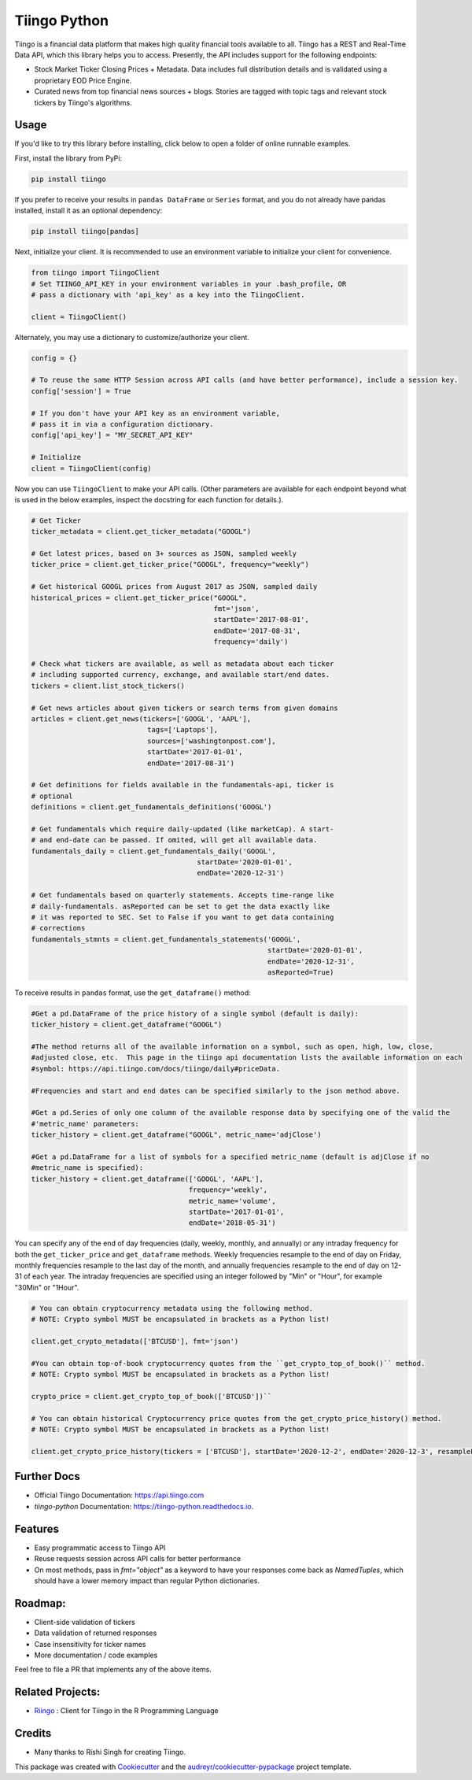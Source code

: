 Tiingo Python
=============


.. image:: https://img.shields.io/pypi/v/tiingo.svg?maxAge=600
        :target: https://pypi.python.org/pypi/tiingo

.. image:: https://img.shields.io/codecov/c/github/hydrosquall/tiingo-python.svg?maxAge=600
     :target: https://codecov.io/gh/hydrosquall/tiingo-python
     :alt: Coverage

.. image:: https://readthedocs.org/projects/tiingo-python/badge/?version=latest&maxAge=600
        :target: https://tiingo-python.readthedocs.io/en/latest/?badge=latest
        :alt: Documentation Status

.. image:: https://pyup.io/repos/github/hydrosquall/tiingo-python/shield.svg?maxAge=600
     :target: https://pyup.io/repos/github/hydrosquall/tiingo-python/
     :alt: Updates

.. image:: https://mybinder.org/badge_logo.svg
     :target: https://mybinder.org/v2/gh/hydrosquall/tiingo-python/master?filepath=examples%2Fbasic-usage-with-pandas.ipynb
     :alt: Launch Binder



Tiingo is a financial data platform that makes high quality financial tools available to all. Tiingo has a REST and Real-Time Data API, which this library helps you to access. Presently, the API includes support for the following endpoints:

* Stock Market Ticker Closing Prices + Metadata. Data includes full distribution details and is validated using a proprietary EOD Price Engine.
* Curated news from top financial news sources + blogs. Stories are tagged with topic tags and relevant stock tickers by Tiingo's algorithms.


Usage
--------

If you'd like to try this library before installing, click below to open a folder of online runnable examples.

.. image:: https://mybinder.org/badge_logo.svg
     :target: https://mybinder.org/v2/gh/hydrosquall/tiingo-python/master?filepath=examples
     :alt: Launch Binder


First, install the library from PyPi:

.. code-block:: shell

   pip install tiingo

If you prefer to receive your results in ``pandas DataFrame`` or ``Series`` format, and you do not already have pandas installed, install it as an optional dependency:

.. code-block:: shell

   pip install tiingo[pandas]

Next, initialize your client. It is recommended to use an environment
variable to initialize your client for convenience.

.. code-block:: python

  from tiingo import TiingoClient
  # Set TIINGO_API_KEY in your environment variables in your .bash_profile, OR
  # pass a dictionary with 'api_key' as a key into the TiingoClient.

  client = TiingoClient()

Alternately, you may use a dictionary to customize/authorize your client.

.. code-block:: python

  config = {}

  # To reuse the same HTTP Session across API calls (and have better performance), include a session key.
  config['session'] = True

  # If you don't have your API key as an environment variable,
  # pass it in via a configuration dictionary.
  config['api_key'] = "MY_SECRET_API_KEY"

  # Initialize
  client = TiingoClient(config)

Now you can use ``TiingoClient`` to make your API calls. (Other parameters are available for each endpoint beyond what is used in the below examples, inspect the docstring
for each function for details.).

.. code-block:: python

  # Get Ticker
  ticker_metadata = client.get_ticker_metadata("GOOGL")

  # Get latest prices, based on 3+ sources as JSON, sampled weekly
  ticker_price = client.get_ticker_price("GOOGL", frequency="weekly")

  # Get historical GOOGL prices from August 2017 as JSON, sampled daily
  historical_prices = client.get_ticker_price("GOOGL",
                                              fmt='json',
                                              startDate='2017-08-01',
                                              endDate='2017-08-31',
                                              frequency='daily')

  # Check what tickers are available, as well as metadata about each ticker
  # including supported currency, exchange, and available start/end dates.
  tickers = client.list_stock_tickers()

  # Get news articles about given tickers or search terms from given domains
  articles = client.get_news(tickers=['GOOGL', 'AAPL'],
                              tags=['Laptops'],
                              sources=['washingtonpost.com'],
                              startDate='2017-01-01',
                              endDate='2017-08-31')

  # Get definitions for fields available in the fundamentals-api, ticker is
  # optional
  definitions = client.get_fundamentals_definitions('GOOGL')

  # Get fundamentals which require daily-updated (like marketCap). A start-
  # and end-date can be passed. If omited, will get all available data.
  fundamentals_daily = client.get_fundamentals_daily('GOOGL',
                                          startDate='2020-01-01',
                                          endDate='2020-12-31')

  # Get fundamentals based on quarterly statements. Accepts time-range like
  # daily-fundamentals. asReported can be set to get the data exactly like
  # it was reported to SEC. Set to False if you want to get data containing
  # corrections
  fundamentals_stmnts = client.get_fundamentals_statements('GOOGL',
                                                           startDate='2020-01-01',
                                                           endDate='2020-12-31',
                                                           asReported=True)


To receive results in ``pandas`` format, use the ``get_dataframe()`` method:

.. code-block:: python

  #Get a pd.DataFrame of the price history of a single symbol (default is daily):
  ticker_history = client.get_dataframe("GOOGL")

  #The method returns all of the available information on a symbol, such as open, high, low, close,
  #adjusted close, etc.  This page in the tiingo api documentation lists the available information on each
  #symbol: https://api.tiingo.com/docs/tiingo/daily#priceData.

  #Frequencies and start and end dates can be specified similarly to the json method above.

  #Get a pd.Series of only one column of the available response data by specifying one of the valid the
  #'metric_name' parameters:
  ticker_history = client.get_dataframe("GOOGL", metric_name='adjClose')

  #Get a pd.DataFrame for a list of symbols for a specified metric_name (default is adjClose if no
  #metric_name is specified):
  ticker_history = client.get_dataframe(['GOOGL', 'AAPL'],
                                        frequency='weekly',
                                        metric_name='volume',
                                        startDate='2017-01-01',
                                        endDate='2018-05-31')


You can specify any of the end of day frequencies (daily, weekly, monthly, and annually) or any intraday frequency for both the ``get_ticker_price`` and ``get_dataframe``
methods.  Weekly frequencies resample to the end of day on Friday, monthly frequencies resample to the last day of the month, and annually frequencies resample to the end of
day on 12-31 of each year.  The intraday frequencies are specified using an integer followed by "Min" or "Hour", for example "30Min" or "1Hour".

.. code-block:: python

  # You can obtain cryptocurrency metadata using the following method.
  # NOTE: Crypto symbol MUST be encapsulated in brackets as a Python list!
  
  client.get_crypto_metadata(['BTCUSD'], fmt='json')

  #You can obtain top-of-book cryptocurrency quotes from the ``get_crypto_top_of_book()`` method.
  # NOTE: Crypto symbol MUST be encapsulated in brackets as a Python list!
  
  crypto_price = client.get_crypto_top_of_book(['BTCUSD'])``

  # You can obtain historical Cryptocurrency price quotes from the get_crypto_price_history() method.
  # NOTE: Crypto symbol MUST be encapsulated in brackets as a Python list!
  
  client.get_crypto_price_history(tickers = ['BTCUSD'], startDate='2020-12-2', endDate='2020-12-3', resampleFreq='1Hour')

Further Docs
-------------

* Official Tiingo Documentation: https://api.tiingo.com
* `tiingo-python` Documentation: https://tiingo-python.readthedocs.io.

Features
---------

* Easy programmatic access to Tiingo API
* Reuse requests session across API calls for better performance
* On most methods, pass in `fmt="object"` as a keyword to have your responses come back as `NamedTuples`, which should have a lower memory impact than regular Python dictionaries.

Roadmap:
---------

* Client-side validation of tickers
* Data validation of returned responses
* Case insensitivity for ticker names
* More documentation / code examples

Feel free to file a PR that implements any of the above items.

Related Projects:
------------------
* Riingo_ : Client for Tiingo in the R Programming Language

.. _Riingo: https://github.com/business-science/riingo

Credits
--------

* Many thanks to Rishi Singh for creating Tiingo.

This package was created with Cookiecutter_ and the `audreyr/cookiecutter-pypackage`_ project template.

.. _Cookiecutter: https://github.com/audreyr/cookiecutter
.. _`audreyr/cookiecutter-pypackage`: https://github.com/audreyr/cookiecutter-pypackage
